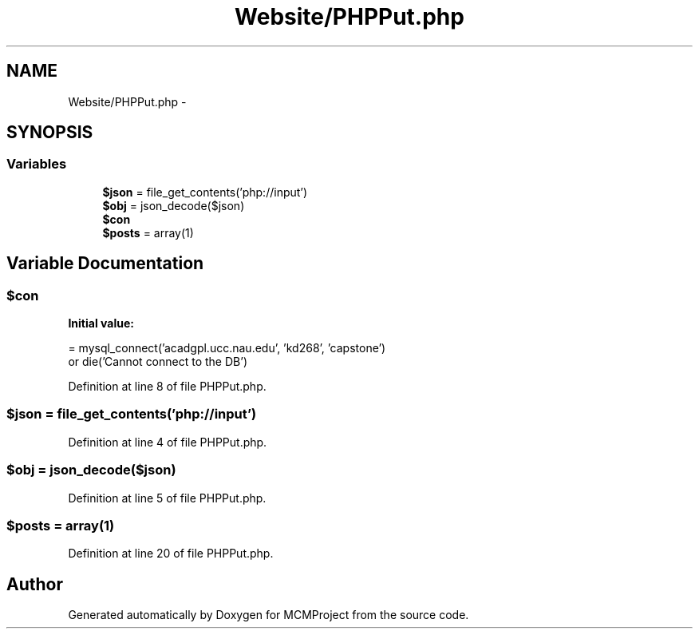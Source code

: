 .TH "Website/PHPPut.php" 3 "Thu Feb 21 2013" "Version 01" "MCMProject" \" -*- nroff -*-
.ad l
.nh
.SH NAME
Website/PHPPut.php \- 
.SH SYNOPSIS
.br
.PP
.SS "Variables"

.in +1c
.ti -1c
.RI "\fB$json\fP = file_get_contents('php://input')"
.br
.ti -1c
.RI "\fB$obj\fP = json_decode($json)"
.br
.ti -1c
.RI "\fB$con\fP"
.br
.ti -1c
.RI "\fB$posts\fP = array(1)"
.br
.in -1c
.SH "Variable Documentation"
.PP 
.SS "$con"
\fBInitial value:\fP
.PP
.nf
= mysql_connect('acadgpl\&.ucc\&.nau\&.edu', 'kd268', 'capstone')
        or die('Cannot connect to the DB')
.fi
.PP
Definition at line 8 of file PHPPut\&.php\&.
.SS "$json = file_get_contents('php://input')"

.PP
Definition at line 4 of file PHPPut\&.php\&.
.SS "$obj = json_decode($json)"

.PP
Definition at line 5 of file PHPPut\&.php\&.
.SS "$posts = array(1)"

.PP
Definition at line 20 of file PHPPut\&.php\&.
.SH "Author"
.PP 
Generated automatically by Doxygen for MCMProject from the source code\&.
